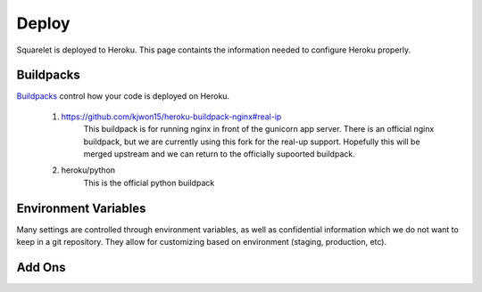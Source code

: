 Deploy
========

Squarelet is deployed to Heroku.  This page containts the information needed to configure Heroku properly.

Buildpacks
----------

`Buildpacks <https://devcenter.heroku.com/articles/buildpacks>`_ control how your code is deployed on Heroku.

 1. https://github.com/kjwon15/heroku-buildpack-nginx#real-ip
     This buildpack is for running nginx in front of the gunicorn app server.  There is an official nginx buildpack, but we are currently using this fork for the real-up support.  Hopefully this will be merged upstream and we can return to the officially supoorted buildpack.

 2. heroku/python
     This is the official python buildpack


Environment Variables
---------------------

Many settings are controlled through environment variables, as well as confidential information which we do not want to keep in a git repository.  They allow for customizing based on environment (staging, production, etc).

.. envvar:: ALLOW_IPS

    This is only used on the staging server.  It limits who can access the site based on IP.  It is a comma seperated list of <ip address>:<comment> where <ip address> is the IP address to allow and comment is a note of whose IP address it is.
    
.. envvar:: BANDIT_EMAIL

    This is used on staging to specify where all outgoing emails should be sent.  See :envvar:`USE_BANDIT` for more information.

.. envvar:: COMPRESS_ENABLED

    Enables `django compressor <https://django-compressor.readthedocs.io/en/latest/settings/#django.conf.settings.COMPRESS_ENABLED>`_.  This should generally be set to ``True``.

.. envvar:: DATABASE_URL

    This is set by the :ref:`Heroku Postgres <heroku postgres>` add on and should not be edited.

.. envvar:: DJANGO_ACCOUNT_ALLOW_REGISTRATION

    This enables account registration.  It should generally be set to ``True``.

.. envvar:: DJANGO_ADMIN_URL

   This sets the URL for the Django admin.  This is useful for keeping this secret for security purposes.  It should be set to a random value.

.. envvar:: DJANGO_ALLOWED_HOSTS

    This sets the Django settings :setting:`ALLOWED_HOSTS`.  It specifies which domains you may use to access this site.  For staging, it is set to ``squarelet-staging.herokuapp.com``.  For production it will be set to ``accounts.muckrock.com``.

.. envvar:: DJANGO_AWS_ACCESS_KEY_ID

    This is set to the Access Key ID for Amazon Web Services so that the code may access S3.

.. envvar:: DJANGO_AWS_SECRET_ACCESS_KEY

    This is set to the Secret Access Key for Amazon Web Services so that the code may access S3.

.. envvar:: DJANGO_AWS_STORAGE_BUCKET_NAME

    This is the S3 bucket to use on Amazon Web Services for storing files.

.. envvar:: DJANGO_SECRET_KEY

    This sets :setting:`SECRET_KEY`.  It should be set to a random value.

.. envvar:: DJANGO_SECURE_SSL_REDIRECT

    This sets :setting:`SECURE_SSL_REDIRECT`.  It will redirect HTTP requests to HTTPS requests.  It should be set to ``True``.

.. envvar:: DJANGO_SETTINGS_MODULE

    This controls which module Django loads as the settings module.  It should be set to ``config.settings.production`` for both staging and production.

.. envvar:: FIXIE_URL

    This is set by the :ref:`Fixie <fixie>` add on and should not be edited.  This is only used on staging.

.. envvar:: GUNICORN_WORKERS

    Controls how many `workers <http://docs.gunicorn.org/en/stable/settings.html#workers>`_ the Gunicorn worker will spawn.  This is currently set to ``3``.

.. envvar:: MAILGUN_API_KEY

    This is the API key for mailgun.  It allows us to connect to our mailgun account to send email.

.. envvar:: MAILGUN_DOMAIN

    This is the domain we are using for mailgun.

.. envvar:: NO_PROXY

    This is a standard unix environment variable to specify which hosts do not need to use a proxy.  This is only used for staging.  See `Fixie <fixie>`_ for more details.  It should be set to any URL the site makes outgoing HTTP requests to.  It is currently set to ``.amazonaws.com,.sentry.io,.mailgun.net``.

.. envvar:: PAPERTRAIL_API_TOKEN

    This is set by the :ref:`Papertrail <papertrail>` add on.

.. envvar:: PYTHONHASHSEED

    This should be set to ``random``.  See :envvar:`PYTHONHASHSEED <python:PYTHONHASHSEED>`.

.. envvar:: REDIS_URL

    This is set by the :ref:`Heroku Redis <heroku redis>` add on and should not be edited.

.. envvar:: SENTRY_DSN

    This is the *Data Source Name* required for connecting to Sentry.

.. envvar:: USE_BANDIT

    This enables `Django Email Bandit <https://github.com/caktus/django-email-bandit>`_, which sends all outgoing emails to :envvar:`BANDIT_EMAIL`.  It should only be set to ``True`` on staging.


Add Ons
-------

.. _fixie:
.. object:: Fixie

    This add on is only used for staging.  Since we use `ALLOW_IPS` to restrict access to all of our staging sites by IP address, our staging sites need static IPs in order to communicate with each other via API.  Since Heroku does not assign static IPs, we use Fixie to proxy outgoing HTTP requests, giving us a static IP we can whitelist on the other staging servers.

    We are currently using the Tricycle plan on staging.

.. _heroku postgres:
.. object:: Heroku Postgres

    This is Heroku's hosted postgres service, which we use as our main relational database.

    We are currently using the Hobby Dev plan on staging.  On production, we will use the Standard 0 plan.

.. _heroku redis:
.. object:: Heroku Redis

    This is Heroku's hosted redis service, which we use for both our task broker for celery and for an in memory cache.

    We are currently using the Hobby Dev plan on staging.  On production, we will use the Premium 1 plan.

.. _papertrail:
.. object:: Papertrail
    
    Papertrail is a cloud log management solution.  We use it to keep track of our logs.

    We are currently using the Choklad plan on staging.  On production, we will use the Fixa plan.

